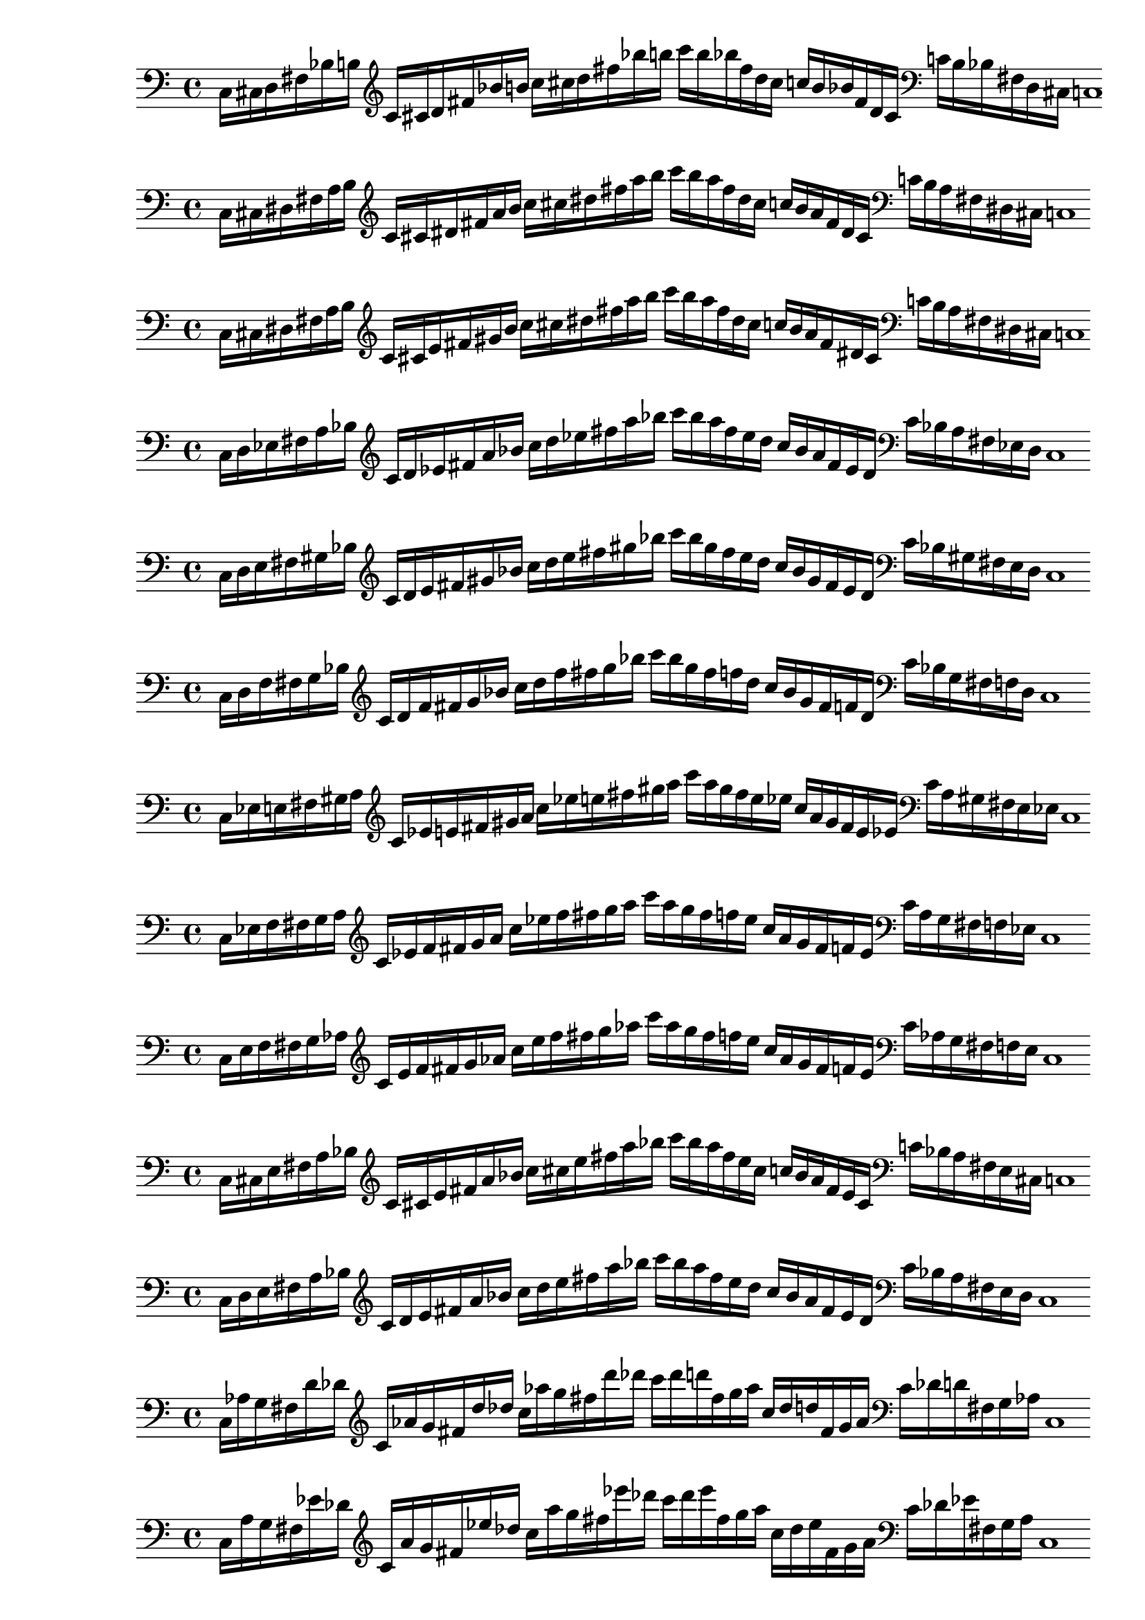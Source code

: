 % Thesaurus of Scales and Melodic Patterns by Nicolas Slonimsky, 1947.

% Nota: toda partitura está hecha sin ciertos comandos que facilitan la transcripción,
% pues esto dificulta la manipulación de los datos. Tampoco se tienen títulos visibles en PDF,
% éstos se encuentran comentados.

%%%%%%%%%%%%%%%%%%%%%%%%%%%%%
%%%% TRITONE PROGRESSION %%%%
%%%%%%%%%%%%%%%%%%%%%%%%%%%%%

%%% SYMMETRIC INTERPOLATION OF TWO NOTES %%%

% 32. TRITONE: SYMMETRIC INTERPOLATION OF TWO NOTES
\new PianoStaff <<
\cadenzaOn
  \new Staff = "right" {
  \clef bass
               c16[ cis d fis bes b]
         
  \clef treble
               c'[ cis' d' fis' bes' b']
               c''[ cis'' d'' fis'' bes'' b'']
               c'''[ b'' bes'' fis'' d'' cis'']
               c''[ b' bes' fis' d' cis']

  \clef bass
               c'[ b bes fis d cis]
               c1

  }
>>

% 33. TRITONE: SYMMETRIC INTERPOLATION OF TWO NOTES
\new PianoStaff <<
\cadenzaOn
  \new Staff = "right" {
  \clef bass
               c16[ cis dis fis a b]
          
  \clef treble
               c'[ cis' dis' fis' a' b']
               c''[ cis'' dis'' fis'' a'' b'']
               c'''[ b'' a'' fis'' dis'' cis'']
               c''[ b' a' fis' dis' cis']

  \clef bass
               c'[ b a fis dis cis]
               c1
  }
>>

% 34. TRITONE: SYMMETRIC INTERPOLATION OF TWO NOTES
\new PianoStaff <<
\cadenzaOn
  \new Staff = "right" {
  \clef bass
               c16[ cis dis fis a b]
               
  \clef treble
               c'[ cis' e' fis' gis' b']
               c''[ cis'' dis'' fis'' a'' b'']
               c'''[ b'' a'' fis'' dis'' cis'']
               c''[ b' a' fis' dis' cis']
               
  \clef bass
               c'[ b a fis dis cis]
               c1
  }
>>

% 35. TRITONE: SYMMETRIC INTERPOLATION OF TWO NOTES
\new PianoStaff <<
\cadenzaOn
  \new Staff = "right" {
  \clef bass
               c16[ d ees fis a bes]
               
  \clef treble
               c'[ d' ees' fis' a' bes']
               c''[ d'' ees'' fis'' a'' bes'']
               c'''[ bes'' a'' fis'' ees'' d'']
               c''[ bes' a' fis' ees' d']
               
  \clef bass
               c'[ bes a fis ees d]
               c1
  }
>>

% 36. TRITONE: SYMMETRIC INTERPOLATION OF TWO NOTES
\new PianoStaff <<
\cadenzaOn
  \new Staff = "right" {
  \clef bass
               c16[ d e fis gis bes]           
  \clef treble
               c'[ d' e' fis' gis' bes']
               c''[ d'' e'' fis'' gis'' bes'']
               c'''[ bes'' gis'' fis'' e'' d'']
               c''[ bes' gis' fis' e' d']  
  \clef bass
               c'[ bes gis fis e d]
               c1
  }
>>

% 37. TRITONE: SYMMETRIC INTERPOLATION OF TWO NOTES
\new PianoStaff <<
\cadenzaOn
  \new Staff = "right" {
  \clef bass
               c16[ d f fis g bes]
               
  \clef treble
               c'[ d' f' fis' g' bes']
               c''[ d'' f'' fis'' g'' bes'']
               c'''[ bes'' g'' fis'' f'' d'']
               c''[ bes' g' fis' f' d']
               
  \clef bass
               c'[ bes g fis f d]
               c1
  }
>>

% 38. TRITONE: SYMMETRIC INTERPOLATION OF TWO NOTES
\new PianoStaff <<
\cadenzaOn
  \new Staff = "right" {
  \clef bass
               c16[ ees e fis gis a]
               
  \clef treble
               c'[ ees' e' fis' gis' a']
               c''[ ees'' e'' fis'' gis'' a'']
               c'''[ a'' gis'' fis'' e'' ees'']
               c''[ a' gis' fis' e' ees']
  
  \clef bass
               c'[ a gis fis e ees]
               c1
  }
>>

% 39. TRITONE: SYMMETRIC INTERPOLATION OF TWO NOTES
\new PianoStaff <<
\cadenzaOn
  \new Staff = "right" {
  \clef bass
               c16[ ees f fis g a]

  \clef treble
               c'[ ees' f' fis' g' a']
               c''[ ees'' f'' fis'' g'' a'']
               c'''[ a'' g'' fis'' f'' ees'']
               c''[ a' g' fis' f' ees']
               
  \clef bass
               c'[ a g fis f ees]
               c1
  }
>>

% 40. TRITONE: SYMMETRIC INTERPOLATION OF TWO NOTES
\new PianoStaff <<
\cadenzaOn
  \new Staff = "right" {
  \clef bass
               c16[ e f fis g aes]
             
  \clef treble
               c'[ e' f' fis' g' aes']
               c''[ e'' f'' fis'' g'' aes'']
               c'''[ aes'' g'' fis'' f'' e'']
               c''[ aes' g' fis' f' e']
  \clef bass
               c'[ aes g fis f e]
               c1
  }
>>

%%% SYMMETRIC INTERPOLATION OF THREE NOTES %%%

% largo no sirve

%%% NON-SYMMETRIC INTERPOLATION %%%

% 49. TRITONE: NON-SYMMETRIC INTERPOLATION
\new PianoStaff <<
\cadenzaOn
  \new Staff = "right" {
  \clef bass
               c16[ cis e fis a bes]

  \clef treble
               c'[ cis' e' fis' a' bes']
               c''[ cis'' e'' fis'' a'' bes'']
               c'''[ bes'' a'' fis'' e'' cis'']
               c''[ bes' a' fis' e' cis']
  \clef bass
               c'[ bes a fis e cis]
               c1
  }
>>

% 50. TRITONE: NON-SYMMETRIC INTERPOLATION
\new PianoStaff <<
\cadenzaOn
  \new Staff = "right" {
  \clef bass
               c16[ d e fis a bes]

  \clef treble
               c'[ d' e' fis' a' bes']
               c''[ d'' e'' fis'' a'' bes'']
               c'''[ bes'' a'' fis'' e'' d'']
               c''[ bes' a' fis' e' d']
  \clef bass
               c'[ bes a fis e d]
               c1
  }
>>

%%% ULTRAPOLATION OF ONE NOTE %%%

% largo no sirve

%%% ULTRAPOLATION OF TWO NOTES %%%

% 59. TRITONE: NON-SYMMETRIC INTERPOLATION
\new PianoStaff <<
\cadenzaOn
  \new Staff = "right" {
  \clef bass
               c16[ aes g fis d' des']
  
  \clef treble
               c'16[ aes' g' fis' d'' des'']
               c''[ aes'' g'' fis'' d''' des''']
               c'''[ des''' d''' fis'' g'' aes'']
               c''[ des'' d'' fis' g' aes']
  \clef bass
               c'[ des' d' fis g aes]
               c1
 }
>>

% 60. TRITONE: ULTRAPOLATION OF TWO NOTES
\new PianoStaff <<
\cadenzaOn
  \new Staff = "right" {
  \clef bass
               c16[ a g fis ees' des']
  
  \clef treble
               c'[ a' g' fis' ees'' des'']
               c''[ a'' g'' fis'' ees''' des''']
               c'''[ des''' ees''' fis'' g'' a'']
               c''[ des'' ees'' fis' g' a']
  \clef bass
               c'[ des' ees' fis g a]
               c1
 }
>>

% 61. TRITONE: ULTRAPOLATION OF TWO NOTES
\new PianoStaff <<
\cadenzaOn
  \new Staff = "right" {
  \clef bass
               c16[ bes g fis e' des']
  
  \clef treble
               c'[ bes' g' fis' e'' des'']
               c''[ bes'' g'' fis'' e''' des''']
               c'''[ des''' e''' fis'' g'' bes'']
               c''[ des'' e'' fis' g' bes']
  \clef bass
               c'[ des' e' fis g bes]
               c1
 }
>>

% 62. TRITONE: ULTRAPOLATION OF TWO NOTES
\new PianoStaff <<
\cadenzaOn
  \new Staff = "right" {
  \clef bass
               c16[ b g fis f' des']
  
  \clef treble
               c'[ b' g' fis' f'' des'']
               c''[ b'' g'' fis'' f''' des''']
               c'''[ des''' f''' fis'' g'' b'']
               c''[ des'' f'' fis' g' b']
  \clef bass
               c'[ des' f' fis g b]
               c1
 }
>>

% 63. TRITONE: ULTRAPOLATION OF TWO NOTES
\new PianoStaff <<
\cadenzaOn
  \new Staff = "right" {
  \clef bass
               c16[ b g fis f' des']
  
  \clef treble
               c'[ b' g' fis' f'' des'']
               c''[ b'' g'' fis'' f''' des''']
               c'''[ des''' f''' fis'' g'' b'']
               c''[ des'' f'' fis' g' b']
  \clef bass
               c'[ des' f' fis g b]
               c1
 }
>>

% 64. TRITONE: ULTRAPOLATION OF TWO NOTES
\new PianoStaff <<
\cadenzaOn
  \new Staff = "right" {
  \clef bass
               c16[ bes aes fis e' d']
  
  \clef treble
               c'[ bes' aes' fis' e'' d'']
               c''[ bes'' aes'' fis'' e''' d''']
               c'''[ d''' e''' fis'' aes'' bes'']
               c''[ d'' e'' fis' aes' bes']
  \clef bass
               c'[ d' e' fis aes bes]
               c1
 }
>>

% 65. TRITONE: ULTRAPOLATION OF TWO NOTES
\new PianoStaff <<
\cadenzaOn
  \new Staff = "right" {
  \clef bass
               c16[ b gis fis f' d']
  
  \clef treble
               c'[ b' gis' fis' f'' d'']
               c''[ b'' gis'' fis'' f''' d''']
               c'''[ d''' f''' fis'' gis'' b'']
               c''[ d'' f'' fis' gis' b']
  \clef bass
               c'[ d' f' fis gis b]
               c1
 }
>>

% 66. TRITONE: ULTRAPOLATION OF TWO NOTES
\new PianoStaff <<
\cadenzaOn
  \new Staff = "right" {
  \clef bass
               c16[ bes a fis e' ees']
  
  \clef treble
               c'[ bes' a' fis' e'' ees'']
               c''[ bes'' a'' fis'' e''' ees''']
               c'''[ ees''' e''' fis'' a'' bes'']
               c''[ ees'' e'' fis' a' bes']
  \clef bass
               c'[ ees' e' fis a bes]
               c1
 }
>>

% 67. TRITONE: ULTRAPOLATION OF TWO NOTES
\new PianoStaff <<
\cadenzaOn
  \new Staff = "right" {
  \clef bass
               c16[ b a fis f' ees']
  
  \clef treble
               c'[ b' a' fis' f'' ees'']
               c''[ b'' a'' fis'' f''' ees''']
               c'''[ ees''' f''' fis'' a'' b'']
               c''[ ees'' f'' fis' a' b']
  \clef bass
               c'[ ees' f' fis a b]
               c1
 }
>>

% 68. TRITONE: ULTRAPOLATION OF TWO NOTES
\new PianoStaff <<
\cadenzaOn
  \new Staff = "right" {
  \clef bass
               c16[ b ais fis f' e']
  
  \clef treble
               c'[ b' ais' fis' f'' e'']
               c''[ b'' ais'' fis'' f''' e''']
               c'''[ e''' f''' fis'' ais'' b'']
               c''[ e'' f'' fis' ais' b']
  \clef bass
               c'[ e' f' fis ais b]
               c1
 }
>>

% 69. TRITONE: ULTRAPOLATION OF TWO NOTES
\new PianoStaff <<
\cadenzaOn
  \new Staff = "right" {
  \clef bass
               c16[ cis' gis fis g' d']
  
  \clef treble
               c'[ cis'' gis' fis' g'' d'']
               c''[ cis''' gis'' fis'' g''' d''']
               c'''[ d''' g''' fis'' gis'' cis''']
               c''[ d'' g'' fis' gis' cis'']
  \clef bass
               c'[ d' g' fis gis cis']
               c1
 }
>>

% 70. TRITONE: ULTRAPOLATION OF TWO NOTES
\new PianoStaff <<
\cadenzaOn
  \new Staff = "right" {
  \clef bass
               c16[ cis' a fis g' ees']
  
  \clef treble
               c'[ cis'' a' fis' g'' ees'']
               c''[ cis''' a'' fis'' g''' ees''']
               c'''[ ees''' g''' fis'' a'' cis''']
               c''[ ees'' g'' fis' a' cis'']
  \clef bass
               c'[ ees' g' fis a cis']
               c1
 }
>>

% 71. TRITONE: ULTRAPOLATION OF TWO NOTES
\new PianoStaff <<
\cadenzaOn
  \new Staff = "right" {
  \clef bass
               c16[ cis' ais fis g' e']
  
  \clef treble
               c'[ cis'' ais' fis' g'' e'']
               c''[ cis''' ais'' fis'' g''' e''']
               c'''[ e''' g''' fis'' ais'' cis''']
               c''[ e'' g'' fis' ais' cis'']
  \clef bass
               c'[ e' g' fis ais cis']
               c1
 }
>>

%%% ULTRAPOLATION OF THREE NOTES %%%

% --- falta --- %

%%% INFRAPOLATION OF ONE NOTE %%%

% --- falta --- %

%%% INFRAPOLATION OF TWO NOTES %%%

% 85. TRITONE: INFRAPOLATION OF TWO NOTES
\new PianoStaff <<
\cadenzaOn
  \new Staff = "right" {
  \clef bass
               c16[ cis' ais fis g' e']
  
  \clef treble
               c'[ cis'' ais' fis' g'' e'']
               c''[ cis''' ais'' fis'' g''' e''']
               c'''[ e''' g''' fis'' ais'' cis''']
               c''[ e'' g'' fis' ais' cis'']
  \clef bass
               c'[ e' g' fis ais cis']
               c1
 }
>>
